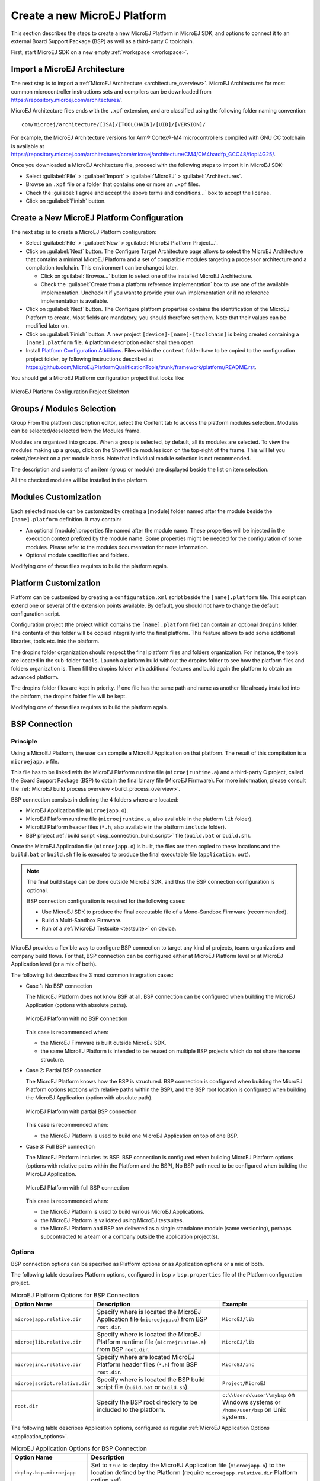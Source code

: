 =============================
Create a new MicroEJ Platform
=============================

This section describes the steps to create a new MicroEJ Platform in MicroEJ SDK, 
and options to connect it to an external Board Support Package (BSP) as well as a third-party C toolchain. 

First, start MicroEJ SDK on a new empty :ref:`workspace <workspace>`.

.. _import_architecture:

Import a MicroEJ Architecture
=============================

The next step is to import a :ref:`MicroEJ Architecture <architecture_overview>`. 
MicroEJ Architectures for most common microcontroller instructions sets and compilers
can be downloaded from https://repository.microej.com/architectures/. 

MicroEJ Architecture files ends with the ``.xpf`` extension, and are classified using the following folder naming convention:

:: 

  com/microej/architecture/[ISA]/[TOOLCHAIN]/[UID]/[VERSION]/

For example, the MicroEJ Architecture versions for Arm® Cortex®-M4 microcontrollers compiled with GNU CC toolchain is available at 
https://repository.microej.com/architectures/com/microej/architecture/CM4/CM4hardfp_GCC48/flopi4G25/.

Once you downloaded a MicroEJ Architecture file, proceed with the following steps to import it in MicroEJ SDK:

- Select :guilabel:`File` > :guilabel:`Import` > :guilabel:`MicroEJ` > :guilabel:`Architectures`.
- Browse an ``.xpf`` file or a folder that contains one or more an ``.xpf`` files.
- Check the :guilabel:`I agree and accept the above terms and conditions...` box to accept the license.
- Click on :guilabel:`Finish` button.


.. _platform_configuration_creation:

Create a New MicroEJ Platform Configuration
===========================================

The next step is to create a MicroEJ Platform configuration:

-  Select :guilabel:`File` > :guilabel:`New` > :guilabel:`MicroEJ Platform Project…`.

-  Click on :guilabel:`Next` button. The Configure Target Architecture page allows to
   select the MicroEJ Architecture that contains a minimal MicroEJ
   Platform and a set of compatible modules targeting a processor
   architecture and a compilation toolchain. This environment can be
   changed later.

   -  Click on :guilabel:`Browse...` button to select one of the installed MicroEJ
      Architecture.

   -  Check the :guilabel:`Create from a platform reference implementation` box to
      use one of the available implementation. Uncheck it if you want to
      provide your own implementation or if no reference implementation
      is available.

-  Click on :guilabel:`Next` button. The Configure platform properties contains the
   identification of the MicroEJ Platform to create. Most fields are
   mandatory, you should therefore set them. Note that their values can
   be modified later on.

-  Click on :guilabel:`Finish` button. A new project ``[device]-[name]-[toolchain]`` is being created
   containing a ``[name].platform`` file. A platform description editor shall then
   open.

-  Install `Platform Configuration Additions <https://github.com/MicroEJ/PlatformQualificationTools/trunk/framework/platform/>`_. 
   Files within the ``content`` folder have to be copied to the configuration project folder,
   by following instructions described at https://github.com/MicroEJ/PlatformQualificationTools/trunk/framework/platform/README.rst.
   
You should get a MicroEJ Platform configuration project that looks like:

.. figure:: images/platformConfigurationSkeleton.png
   :alt: MicroEJ Platform Configuration Project Skeleton
   :align: center

   MicroEJ Platform Configuration Project Skeleton



Groups / Modules Selection
==========================

Group
From the platform description editor, select the Content tab to access
the platform modules selection. Modules can be selected/deselected from
the Modules frame.

Modules are organized into groups. When a group is selected, by default,
all its modules are selected. To view the modules making up a group,
click on the Show/Hide modules icon on the top-right of the frame. This
will let you select/deselect on a per module basis. Note that individual
module selection is not recommended.

The description and contents of an item (group or module) are displayed
beside the list on item selection.

All the checked modules will be installed in the platform.


Modules Customization
=====================

Each selected module can be customized by creating a [module] folder
named after the module beside the ``[name].platform`` definition. It may
contain:

-  An optional [module].properties file named after the module name.
   These properties will be injected in the execution context prefixed
   by the module name. Some properties might be needed for the
   configuration of some modules. Please refer to the modules
   documentation for more information.

-  Optional module specific files and folders.

Modifying one of these files requires to build the platform again.


.. _platformCustomization:

Platform Customization
======================

Platform can be customized by creating a ``configuration.xml`` script
beside the ``[name].platform`` file. This script can extend one or
several of the extension points available. By default, you should not have to change 
the default configuration script.

Configuration project (the project which contains the
``[name].platform`` file) can contain an optional ``dropins`` folder.
The contents of this folder will be copied integrally into the final
platform. This feature allows to add some additional libraries, tools
etc. into the platform.

The dropins folder organization should respect the final platform files
and folders organization. For instance, the tools are located in the
sub-folder ``tools``. Launch a platform build without the dropins folder
to see how the platform files and folders organization is. Then fill the
dropins folder with additional features and build again the platform to
obtain an advanced platform.

The dropins folder files are kept in priority. If one file has the same
path and name as another file already installed into the platform, the
dropins folder file will be kept.

Modifying one of these files requires to build the platform again.

.. _bsp_connection:

BSP Connection
==============

Principle
---------

Using a MicroEJ Platform, the user can compile a MicroEJ Application on that platform. 
The result of this compilation is a ``microejapp.o`` file.

This file has to be linked with the MicroEJ Platform runtime file (``microejruntime.a``) 
and a third-party C project, called the Board Support Package (BSP) 
to obtain the final binary file (MicroEJ Firmware).
For more information, please consult the :ref:`MicroEJ build process overview <build_process_overview>`.

BSP connection consists in defining the 4 folders where are located:

- MicroEJ Application file (``microejapp.o``).
- MicroEJ Platform runtime file (``microejruntime.a``, also available in the platform ``lib`` folder).
- MicroEJ Platform header files (``*.h``, also available in the platform ``include`` folder).
- BSP project :ref:`build script <bsp_connection_build_script>` file (``build.bat`` or ``build.sh``).

Once the MicroEJ Application file (``microejapp.o``) is built, the files are then copied to these locations 
and the ``build.bat`` or ``build.sh`` file is executed to produce the final executable file (``application.out``).

.. note::

   The final build stage can be done outside MicroEJ SDK, and thus 
   the BSP connection configuration is optional.
   
   BSP connection configuration is required for the following cases:

   - Use MicroEJ SDK to produce the final executable file of a Mono-Sandbox Firmware (recommended).
   - Build a Multi-Sandbox Firmware.
   - Run of a :ref:`MicroEJ Testsuite <testsuite>` on device.

.. _bsp_connection_cases:

MicroEJ provides a flexible way to configure BSP connection to target any kind of projects, teams organizations and company build flows.
For that, BSP connection can be configured either at MicroEJ Platform level or at MicroEJ Application level (or a mix of both). 

The following list describes the 3 most common integration cases:

- Case 1: No BSP connection

  The MicroEJ Platform does not know BSP at all.
  BSP connection can be configured when building the MicroEJ Application (options with absolute paths).

  .. figure:: images/bsp-connection-cases-none.png
     :alt: MicroEJ Platform with no BSP connection
     :align: center
     :scale: 75 %

     MicroEJ Platform with no BSP connection

  This case is recommended when:

  - the MicroEJ Firmware is built outside MicroEJ SDK.
  - the same MicroEJ Platform is intended to be reused on multiple BSP projects which do not share the same structure.

- Case 2: Partial BSP connection
  
  The MicroEJ Platform knows how the BSP is structured.
  BSP connection is configured when building the MicroEJ Platform options (options with relative paths within the BSP), 
  and the BSP root location is configured when building the MicroEJ Application (option with absolute path).

  .. figure:: images/bsp-connection-cases-partial.png
     :alt: MicroEJ Platform with partial BSP connection
     :align: center
     :scale: 75 %

     MicroEJ Platform with partial BSP connection

  This case is recommended when:
  
  - the MicroEJ Platform is used to build one MicroEJ Application on top of one BSP. 

- Case 3: Full BSP connection
  
  The MicroEJ Platform includes its BSP.
  BSP connection is configured when building MicroEJ Platform options (options with relative paths within the Platform and the BSP), 
  No BSP path need to be configured when building the MicroEJ Application.

  .. figure:: images/bsp-connection-cases-full.png
     :alt: MicroEJ Platform with full BSP connection
     :align: center
     :scale: 75 %

     MicroEJ Platform with full BSP connection

  This case is recommended when:

  - the MicroEJ Platform is used to build various MicroEJ Applications.
  - the MicroEJ Platform is validated using MicroEJ testsuites. 
  - the MicroEJ Platform and BSP are delivered as a single standalone module (same versioning), perhaps
    subcontracted to a team or a company outside the application project(s).

Options
-------

BSP connection options can be specified as Platform options or as Application options or a mix of both.

The following table describes Platform options, configured in ``bsp`` > ``bsp.properties`` file of the Platform configuration project.

.. list-table:: MicroEJ Platform Options for BSP Connection
   :widths: 1 5 3 
   :header-rows: 1

   * - Option Name   
     - Description
     - Example
   * - ``microejapp.relative.dir``
     - Specify where is located the MicroEJ Application file (``microejapp.o``) from BSP ``root.dir``.
     - ``MicroEJ/lib``
   * - ``microejlib.relative.dir``
     - Specify where is located the MicroEJ Platform runtime file (``microejruntime.a``) from BSP ``root.dir``.
     - ``MicroEJ/lib``
   * - ``microejinc.relative.dir``
     - Specify where are located MicroEJ Platform header files (``*.h``) from BSP ``root.dir``. 
     - ``MicroEJ/inc``
   * - ``microejscript.relative.dir``
     - Specify where is located the BSP build script file (``build.bat`` or ``build.sh``). 
     - ``Project/MicroEJ``
   * - ``root.dir``
     - Specify the BSP root directory to be included to the platform.
     - ``c:\\Users\\user\\mybsp`` on Windows systems or ``/home/user/bsp`` on Unix systems.

.. _bsp_connection_application_options:

The following table describes Application options, configured as regular :ref:`MicroEJ Application Options <application_options>`.

.. list-table:: MicroEJ Application Options for BSP Connection
   :widths: 1 5
   :header-rows: 1

   * - Option Name   
     - Description
   * - ``deploy.bsp.microejapp``
     - Set to ``true`` to deploy the MicroEJ Application file (``microejapp.o``) to the location defined by the Platform (require ``microejapp.relative.dir`` Platform option set).
   * - ``deploy.bsp.microejlib``
     - Set to ``true`` to deploy the MicroEJ Platform runtime file (``microejruntime.a``) to the location defined by the Platform (require ``microejlib.relative.dir`` Platform option set).
   * - ``deploy.bsp.microejinc``
     - Set to ``true`` to deploy the MicroEJ Platform header files (``*.h``) to the location defined by the Platform (require ``microejinc.relative.dir`` Platform option set). 
   * - ``deploy.bsp.microejscript``
     - Set to ``true`` to execute the BSP build script file (``build.bat`` or ``build.sh``) at the location defined by the Platform (require ``microejscript.relative.dir`` Platform option set). 
   * - ``deploy.bsp.root.dir``
     - Set the absolute directory of the BSP root. This option is required if at least one the 4 options described above is set to ``true``.
   * - ``deploy.dir.microejapp``
     - Set the absolute directory where to deploy the MicroEJ Application file (``microejapp.o``).
   * - ``deploy.dir.microejlib``
     - Set the absolute directory where to deploy the MicroEJ Platform runtime file (``microejruntime.a``).
   * - ``deploy.dir.microejinc``
     - Set the absolute directory where to deploy the MicroEJ Platform header files (``*.h``). 
   * - ``deploy.bsp.microejscript``
     - Set the absolute directory where to execute the BSP build script file (``build.bat`` or ``build.sh``). 


.. note::

   It is also possible to configure the BSP root directory using the build option named ``toolchain.dir``, 
   instead of the application option ``deploy.bsp.root.dir``.
   This allow to configure a MicroEJ Firmware by specifying both the Platform (using the ``target.platform.dir`` option) and the BSP 
   at build level, without having to modify the application options files.

For each :ref:`Platform BSP connection case <bsp_connection_cases>`, here is a summary of the options to set: 

- No BSP configuration, executable file built outside MicroEJ SDK
  :: 

    Platform Options:
      [NONE]

    Application Options:
      [NONE]

- No BSP configuration, executable file built using MicroEJ SDK
  :: 

    Platform Options:
      [NONE]

    Application Options:
      deploy.dir.microejapp=[absolute_path]
      deploy.dir.microejlib=[absolute_path]
      deploy.dir.microejinc=[absolute_path]
      deploy.bsp.microejscript=[absolute_path]

- Partial BSP configuration, executable file built using MicroEJ SDK
  :: 

    Platform Options:
      microejapp.relative.dir=[relative_path]
      microejlib.relative.dir=[relative_path]
      microejinc.relative.dir=[relative_path]
      microejscript.relative.dir=[relative_path]   

    Application Options:
      deploy.bsp.microejapp=true
      deploy.bsp.microejlib=true
      deploy.bsp.microejinc=true
      deploy.bsp.microejscript=true
      deploy.bsp.root.dir=[absolute_path]

- Full BSP configuration, executable file built using MicroEJ SDK
  :: 

    Platform Options:
      microejapp.relative.dir=[relative_path]
      microejlib.relative.dir=[relative_path]
      microejinc.relative.dir=[relative_path]
      microejscript.relative.dir=[relative_path]
      root.dir=[absolute_path]

    Application Options:
      deploy.bsp.microejapp=true
      deploy.bsp.microejlib=true
      deploy.bsp.microejinc=true
      deploy.bsp.microejscript=true

.. _bsp_connection_build_script:

Build Script File
-----------------

The BSP build script file is responsible to invoke the third-party C toolchain (compiler and linker)
to produce the final executable file (``application.out``).

The build script must implement the following specification:

- On Windows operating system, it is a Windows batch file named ``build.bat``.
- On Mac OS X or Linux operating systems, it is a shell script named ``build.sh``, with execution permission enabled.
- On build error, the script must end with a non zero exit code.
- On success, the executable must be copied to the file ``application.out`` in the directory from
  where the script has been executed. Then the script must end with zero exit code.

Many build script templates are available for most commonly used C toolchains in the 
`Platform Qualification Tools repository <https://github.com/MicroEJ/PlatformQualificationTools/trunk/framework/platform/scripts>`_.

Low Level APIs Implementation Files
-----------------------------------

Some MicroEJ Architecture modules require some additional information 
about the BSP implementation of Low Level APIs.

This information must be stored in each module's configuration folder, in a file named ``bsp.xml``.

This file must start with the node ``<bsp>``. It can contain several
lines like this one:
``<nativeName="A_LLAPI_NAME" nativeImplementation name="AN_IMPLEMENTATION_NAME"/>``
where:

-  ``A_LLAPI_NAME`` refers to a Low Level API native name. It is
   specific to the MicroEJ C library which provides the Low Level API.

-  ``AN_IMPLEMENTATION_NAME`` refers to the implementation name of the
   Low Level API. It is specific to the BSP; and more specifically, to
   the C file which does the link between the MicroEJ C library and the
   C driver.

Example:

::

   <bsp>
       <nativeImplementation name="COMM_DRIVER" nativeName="LLCOMM_BUFFERED_CONNECTION"/>
   </bsp>

These files will be converted into an internal format during the
MicroEJ Platform build.

Build MicroEJ Platform
======================

To build the MicroEJ Platform, click on the :guilabel:`Build Platform` link on the
platform configuration :guilabel:`Overview` tab.

It will create a MicroEJ Platform in the workspace available for the
MicroEJ project to run on. The MicroEJ Platform will be available in:
:guilabel:`Window` > :guilabel:`Preferences` > :guilabel:`MicroEJ` > :guilabel:`Platforms in workspace`.


..
   | Copyright 2008-2020, MicroEJ Corp. Content in this space is free 
   for read and redistribute. Except if otherwise stated, modification 
   is subject to MicroEJ Corp prior approval.
   | MicroEJ is a trademark of MicroEJ Corp. All other trademarks and 
   copyrights are the property of their respective owners.
